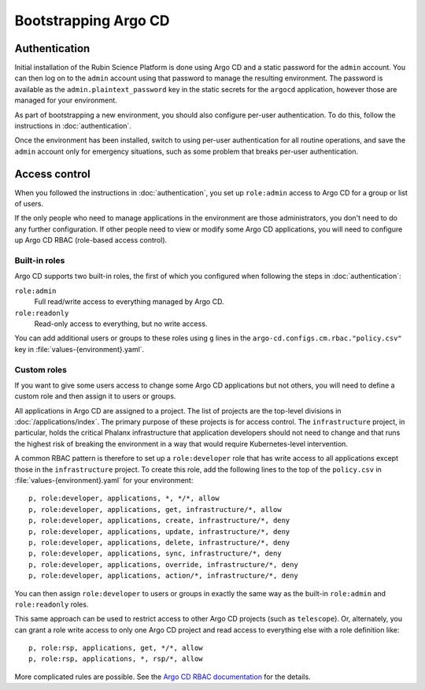 .. px-app-bootstrap:: argocd

#####################
Bootstrapping Argo CD
#####################

Authentication
==============

Initial installation of the Rubin Science Platform is done using Argo CD and a static password for the ``admin`` account.
You can then log on to the ``admin`` account using that password to manage the resulting environment.
The password is available as the ``admin.plaintext_password`` key in the static secrets for the ``argocd`` application, however those are managed for your environment.

As part of bootstrapping a new environment, you should also configure per-user authentication.
To do this, follow the instructions in :doc:`authentication`.

Once the environment has been installed, switch to using per-user authentication for all routine operations, and save the ``admin`` account only for emergency situations, such as some problem that breaks per-user authentication.

Access control
==============

When you followed the instructions in :doc:`authentication`, you set up ``role:admin`` access to Argo CD for a group or list of users.

If the only people who need to manage applications in the environment are those administrators, you don't need to do any further configuration.
If other people need to view or modify some Argo CD applications, you will need to configure up Argo CD RBAC (role-based access control).

Built-in roles
--------------

Argo CD supports two built-in roles, the first of which you configured when following the steps in :doc:`authentication`:

``role:admin``
    Full read/write access to everything managed by Argo CD.

``role:readonly``
    Read-only access to everything, but no write access.

You can add additional users or groups to these roles using ``g`` lines in the ``argo-cd.configs.cm.rbac."policy.csv"`` key in :file:`values-{environment}.yaml`.

Custom roles
------------

If you want to give some users access to change some Argo CD applications but not others, you will need to define a custom role and then assign it to users or groups.

All applications in Argo CD are assigned to a project.
The list of projects are the top-level divisions in :doc:`/applications/index`.
The primary purpose of these projects is for access control.
The ``infrastructure`` project, in particular, holds the critical Phalanx infrastructure that application developers should not need to change and that runs the highest risk of breaking the environment in a way that would require Kubernetes-level intervention.

A common RBAC pattern is therefore to set up a ``role:developer`` role that has write access to all applications except those in the ``infrastructure`` project.
To create this role, add the following lines to the top of the ``policy.csv`` in :file:`values-{environment}.yaml` for your environment::

   p, role:developer, applications, *, */*, allow
   p, role:developer, applications, get, infrastructure/*, allow
   p, role:developer, applications, create, infrastructure/*, deny
   p, role:developer, applications, update, infrastructure/*, deny
   p, role:developer, applications, delete, infrastructure/*, deny
   p, role:developer, applications, sync, infrastructure/*, deny
   p, role:developer, applications, override, infrastructure/*, deny
   p, role:developer, applications, action/*, infrastructure/*, deny

You can then assign ``role:developer`` to users or groups in exactly the same way as the built-in ``role:admin`` and ``role:readonly`` roles.

This same approach can be used to restrict access to other Argo CD projects (such as ``telescope``).
Or, alternately, you can grant a role write access to only one Argo CD project and read access to everything else with a role definition like::

   p, role:rsp, applications, get, */*, allow
   p, role:rsp, applications, *, rsp/*, allow

More complicated rules are possible.
See the `Argo CD RBAC documentation <https://argo-cd.readthedocs.io/en/stable/operator-manual/rbac/>`__ for the details.
